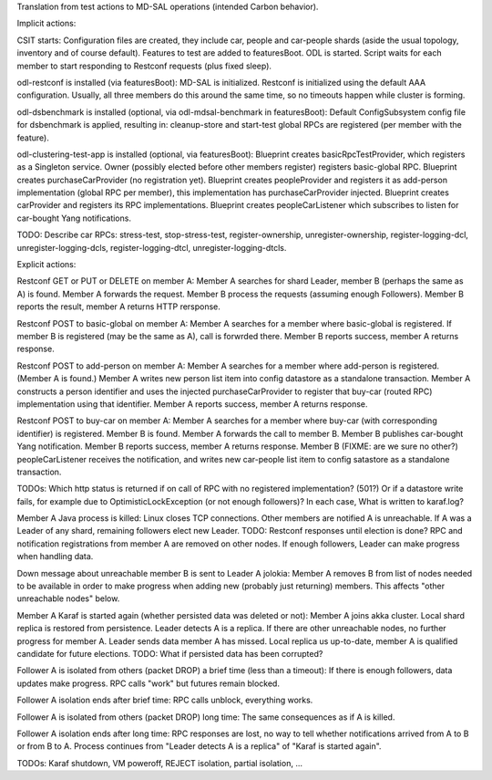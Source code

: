 
Translation from test actions to MD-SAL operations (intended Carbon behavior).

Implicit actions:

CSIT starts:
Configuration files are created, they include car, people and car-people shards
(aside the usual topology, inventory and of course default).
Features to test are added to featuresBoot.
ODL is started.
Script waits for each member to start responding to Restconf requests (plus fixed sleep).

odl-restconf is installed (via featuresBoot):
MD-SAL is initialized.
Restconf is initialized using the default AAA configuration.
Usually, all three members do this around the same time,
so no timeouts happen while cluster is forming.

odl-dsbenchmark is installed (optional, via odl-mdsal-benchmark in featuresBoot):
Default ConfigSubsystem config file for dsbenchmark is applied, resulting in:
cleanup-store and start-test global RPCs are registered (per member with the feature).

odl-clustering-test-app is installed (optional, via featuresBoot):
Blueprint creates basicRpcTestProvider, which registers as a Singleton service.
Owner (possibly elected before other members register) registers basic-global RPC.
Blueprint creates purchaseCarProvider (no registration yet).
Blueprint creates peopleProvider and registers it as add-person implementation
(global RPC per member), this implementation has purchaseCarProvider injected.
Blueprint creates carProvider and registers its RPC implementations.
Blueprint creates peopleCarListener which subscribes to listen for car-bought Yang notifications.

TODO: Describe car RPCs: stress-test, stop-stress-test, register-ownership, unregister-ownership,
register-logging-dcl, unregister-logging-dcls, register-logging-dtcl, unregister-logging-dtcls.

Explicit actions:

Restconf GET or PUT or DELETE on member A:
Member A searches for shard Leader, member B (perhaps the same as A) is found.
Member A forwards the request. Member B process the requests (assuming enough Followers).
Member B reports the result, member A returns HTTP rersponse.

Restconf POST to basic-global on member A:
Member A searches for a member where basic-global is registered.
If member B is registered (may be the same as A), call is forwrded there.
Member B reports success, member A returns response.

Restconf POST to add-person on member A:
Member A searches for a member where add-person is registered. (Member A is found.)
Member A writes new person list item into config datastore as a standalone transaction.
Member A constructs a person identifier and uses the injected purchaseCarProvider
to register that buy-car (routed RPC) implementation using that identifier.
Member A reports success, member A returns response.

Restconf POST to buy-car on member A:
Member A searches for a member where buy-car (with corresponding identifier) is registered.
Member B is found. Member A forwards the call to member B.
Member B publishes car-bought Yang notification.
Member B reports success, member A returns response.
Member B (FIXME: are we sure no other?) peopleCarListener receives the notification,
and writes new car-people list item to config satastore as a standalone transaction.

TODOs:
Which http status is returned if on call of RPC with no registered implementation? (501?)
Or if a datastore write fails, for example due to OptimisticLockException (or not enough followers)?
In each case, What is written to karaf.log?

Member A Java process is killed:
Linux closes TCP connections. Other members are notified A is unreachable.
If A was a Leader of any shard, remaining followers elect new Leader.
TODO: Restconf responses until election is done?
RPC and notification registrations from member A are removed on other nodes.
If enough followers, Leader can make progress when handling data.

Down message about unreachable member B is sent to Leader A jolokia:
Member A removes B from list of nodes needed to be available
in order to make progress when adding new (probably just returning) members.
This affects "other unreachable nodes" below.

Member A Karaf is started again (whether persisted data was deleted or not):
Member A joins akka cluster. Local shard replica is restored from persistence.
Leader detects A is a replica. If there are other unreachable nodes, no further progress for member A.
Leader sends data member A has missed.
Local replica us up-to-date, member A is qualified candidate for future elections.
TODO: What if persisted data has been corrupted?

Follower A is isolated from others (packet DROP) a brief time (less than a timeout):
If there is enough followers, data updates make progress.
RPC calls "work" but futures remain blocked.

Follower A isolation ends after brief time:
RPC calls unblock, everything works.

Follower A is isolated from others (packet DROP) long time:
The same consequences as if A is killed.

Follower A isolation ends after long time:
RPC responses are lost, no way to tell whether notifications arrived from A to B or from B to A.
Process continues from "Leader detects A is a replica" of "Karaf is started again".

TODOs: Karaf shutdown, VM poweroff, REJECT isolation, partial isolation, ...
